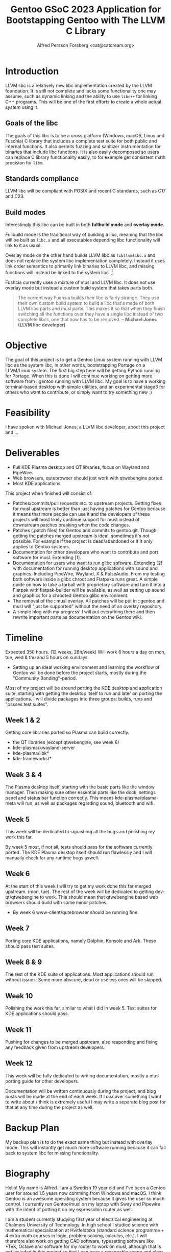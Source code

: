 #+TITLE: Gentoo GSoC 2023 Application for Bootstapping Gentoo with The LLVM C Library
#+AUTHOR: Alfred Persson Forsberg <cat@catcream.org>
#+DATE:
#+OPTIONS: toc:nil
#+LATEX_HEADER: \usepackage[margin=1.0in]{geometry}

* Introduction
LLVM libc is a relatively new libc implementation created by the LLVM
foundation. It is still not complete and lacks some functionality one
may assume, such as dynamic linking and the ability to use ~libc++~
for linking C++ programs. This will be one of the first efforts to
create a whole actual system using it.

** Goals of the libc
The goals of this libc is to be a cross platform (Windows, macOS,
Linux and Fuschia) C library that includes a complete test suite for
both public and internal functions. It also permits fuzzing and
sanitizer instrumentation for binaries that include libc functions. It
is also easily decomposed so users can replace C library functionality
easily, to for example get consistent math precision for ~libm~.

** Standards compliance
LLVM libc will be compliant with POSIX and recent C standards, such as
C17 and C23.

** Build modes
Interestingly this libc can be built in both *fullbuild mode* and
*overlay mode*.

Fullbuild mode is the traditional way of building a libc, meaning that
the libc will be built as ~libc.a~ and all executables depending
libc functionality will link to it as usual.

Overlay mode on the other hand builds LLVM libc as ~libllvmlibc.a~ and
does not replace the system libc implementation completely. Instead it
uses link order semantics to primarily link binaries to LLVM libc, and
missing functions will instead be linked to the system
libc. [fn::Dynamic linking is not yet supported, hence only .a].

Fushcia currently uses a mixture of musl and LLVM libc. It does not
use overlay mode but instead a custom build system that takes parts
both.

#+begin_quote
The current way Fuchsia builds their libc is fairly strange. They use
their own custom build system to build a libc that's made of both LLVM
libc parts and musl parts. This makes it so that when they finish
switching all the functions over they have a single libc instead of
two complete libcs, one that now has to be removed. -- *Michael Jones
(LLVM libc developer)*
#+end_quote

* Objective
The goal of this project is to get a Gentoo Linux system running with LLVM
libc as the system libc, in other words, bootstrapping Portage
on a LLVM/Linux system. The first big step here will be getting Python
running for Portage. When this is done I will continue working on
getting more software from ::gentoo running with LLVM libc. My goal is
to have a working terminal-based desktop with simple utilities, and an
experimental stage3 for others who want to contribute, or simply want
to try something new :)

* Feasibility
I have spoken with Michael Jones, a LLVM libc developer, about this
project and ...

* Deliverables
+ Full KDE Plasma desktop and QT libraries, focus on Wayland and PipeWire. 
+ Web browsers, qutebrowser should just work with qtwebengine ported.
+ Most KDE applications

This project when finished will consist of:
+ Patches/commits/pull requests etc. to upstream projects.
  Getting fixes for musl upstream is better than just having patches for Gentoo because it means that more people can use it and
  the developers of these projects will most likely continue support for musl instead of downstream patches breaking when the code changes. 
+ Patches (.patch files) for Gentoo and commits to gentoo.git.
  Though getting the patches merged upstream is ideal, sometimes it's not possible. For example if the project is dead/abandoned or
  if it only applies to Gentoo systems.
+ Documentation for other developers who want to contribute and port software for musl.
  Extending [1].
+ Documentation for users who want to run glibc software.
  Extending [2] with documentation for running desktop applications with sound and graphics. Including PipeWire, Wayland, X & PulseAudio.
  From my testing both software inside a glibc chroot and Flatpaks runs great. A simple guide on how to take a tarball with proprietary software
  and turn it into a Flatpak with flatpak-builder will be available, as well as setting up sound and graphics for a chrooted Gentoo glibc environment.
+ The removal of the ::musl overlay.
  All patches will be put in ::gentoo and musl will "just be supported" without the need of an overlay repository.
+ A simple blog with my progress! I will put everything there and then rewrite important parts as documentation on the Gentoo wiki.


* Timeline
Expected 350 hours. (12 weeks, 28h/week)
Will work 6 hours a day on mon, tue, wed & thu and 5 hours on sundays.

+ Setting up an ideal working environment and learning the workflow of Gentoo will be done before the project starts,
   mostly during the "Community Bonding"-period.
  
Most of my project will be around porting the KDE desktop and application suite,
starting with getting the desktop itself to run and later on porting the applications.
I will divide packages into three groups: builds, runs and "passes test suites".

** Week 1 & 2
Getting core libraries ported so Plasma can build correctly.
   + the QT libraries (except qtwebengine, see week 6)
   + kde-plasma/kwayland-server
   + kde-plasma/libk*
   + kde-frameworks/*
** Week 3 & 4
The Plasma desktop itself, starting with the basic parts like the window manager.
Then making sure other essential parts like the dock, settings panel and status bar function correctly.
This means kde-plasma/plasma-meta will run, as well as packages regarding sound, bluetooth and wifi.
** Week 5
This week will be dedicated to squashing all the bugs and polishing my work this far.

By week 5 most, if not all, tests should pass for the software currently ported.
The KDE Plasma desktop itself should run flawlessly and I will manually check for any runtime bugs aswell.

** Week 6
At the start of this week I will try to get my work done this far merged upstream. (mon, tue).
The rest of the week will be dedicated to getting dev-qt/qtwebengine to work.
This should mean that qtwebengine based web browsers should
build with some minor patches.
+ By week 6 www-client/qutebrowser should be running fine.
** Week 7
Porting core KDE applications, namely Dolphin, Konsole and Ark.
These should pass test suites.
** Week 8 & 9
The rest of the KDE suite of applications. Most applications should run without issues. Some more obscure, dead or useless ones will be skipped.
** Week 10
Polishing the work this far, similar to what I did in week 5. Test suites for KDE applications should pass.
** Week 11
Pushing for changes to be merged upstream, also responding and fixing any feedback given from upstream developers.
** Week 12
This week will be fully dedicated to writing documentation, mostly a musl porting guide for other developers.
   
   
Documentation will be written continuously during the project, and blog posts will be made at the end of each week.
If I discover something I want to write about / think is extremely useful I may write a separate blog post for that at any time during the project as well. 

* Backup Plan
My backup plan is to do the exact same thing but instead with overlay
mode. This will instantly get much more software running because it
can fall back to system libc for missing functionality.


* Biography
Hello! My name is Alfred. I am a Swedish 19 year old and I've been a Gentoo user for around 1.5 years now comming from Windows and macOS.
I think Gentoo is an awesome operating system because it gives the user so much control.
I currently run Gentoo/musl on my laptop with Sway and Pipewire with the intent of putting it on my espressobin router as well.


I am a student currently studying first year of electrical engineering at Chalmers University of Technology.
In high school I studied science with mathematical specialization at Hvitfeldtska (standard science programme + 4 extra math courses in
logic, problem solving, calculus, etc.).
I will therefore also work on getting CAD software, typesetting software like *TeX, Octave and software for my router to work on musl,
although that is not included in this project so that I can have a reasonable scope and clear deliverables. 


Since I was a kid I've always had an interest in computer software, specifically how to break it and make it do whatever you want.
My first step into programming and computer science was with game hacking. When I was in 7th grade (13 years old) I downloaded source code for
cheats, I was curious how it worked so I started to experiment with it by for example rewriting parts of the program and adding functionality by mostly
looking at other projects.
Having almost never coded before I got hooked to an extreme level and I wanted to learn more and more, which made me learn C++ quickly.
Game hacking was also my first step into debugging, assembly and operating system programming, which has been useful since.
After starting high school I pretty much stopped working on large projects due to lack of time and I hope GSoC can change that!

I've never seriously contributed to free software projects and most patches or knowledge I've just kept to myself instead of sharing it with others.
I really hope Google Summer of Code can change that and I hope to later become part of the Gentoo team.

** References
+ [1] https://wiki.gentoo.org/wiki/User:Sam/Musl_porting_notes
+ [2] https://wiki.gentoo.org/wiki/Chroot
